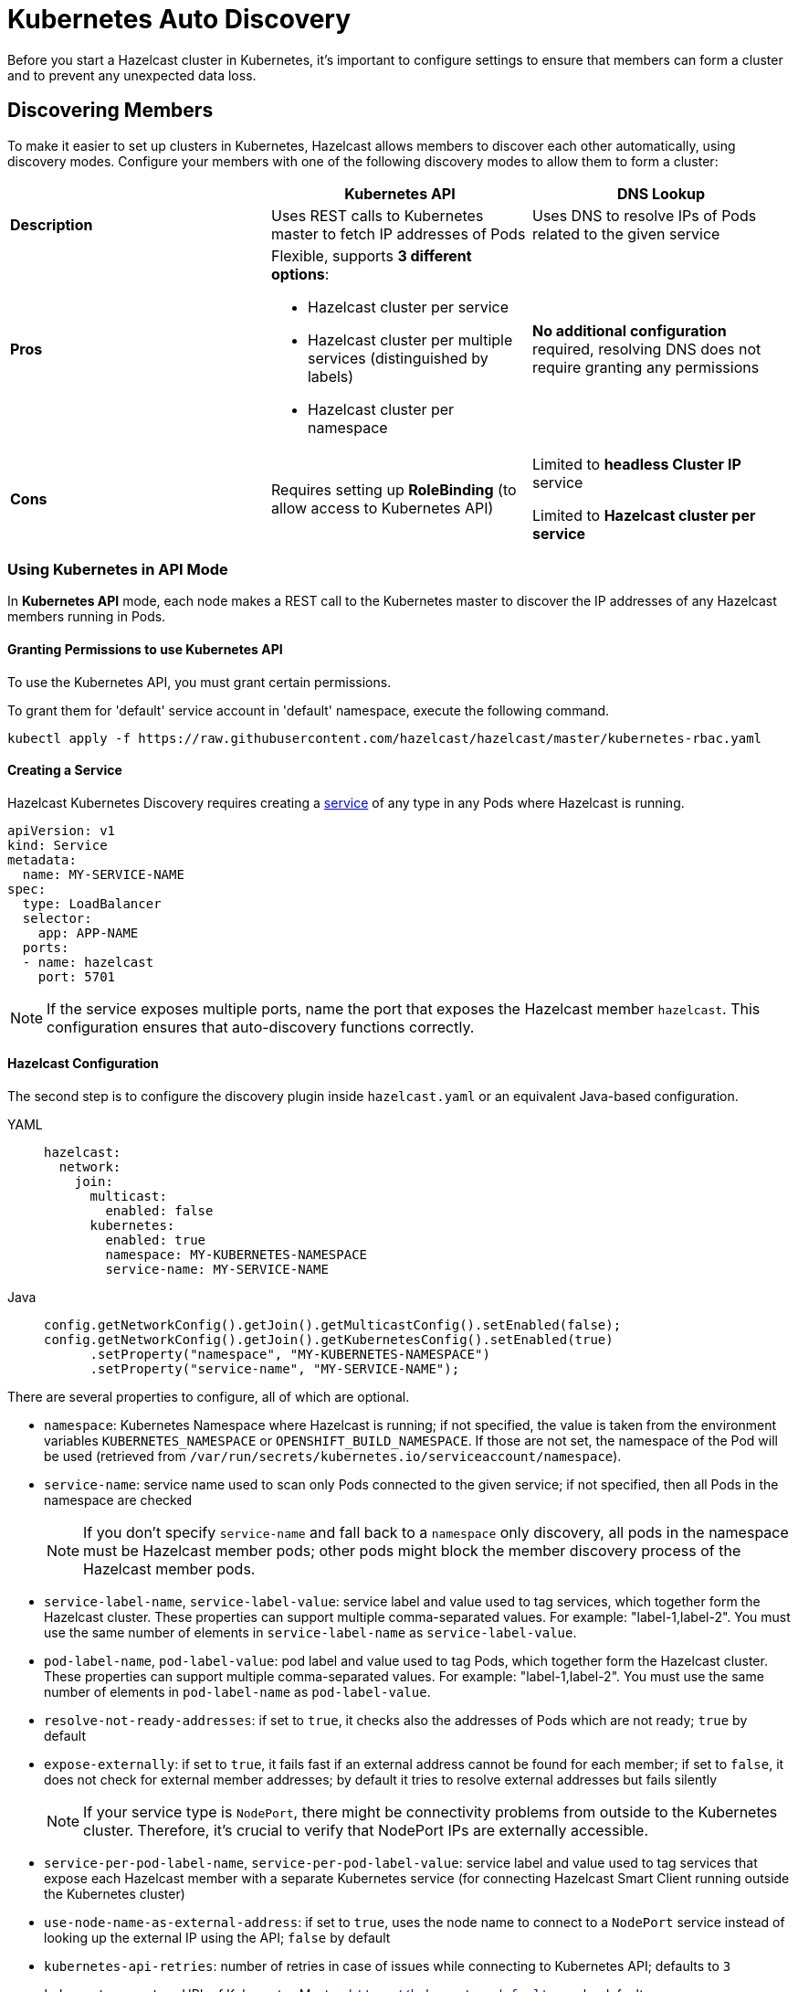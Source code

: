 = Kubernetes Auto Discovery
:description: Before you start a Hazelcast cluster in Kubernetes, it's important to configure settings to ensure that members can form a cluster and to prevent any unexpected data loss.
:page-aliases: deploy:configuring-kubernetes.adoc

{description}

== Discovering Members

To make it easier to set up clusters in Kubernetes, Hazelcast allows members to discover each other automatically, using discovery modes. Configure your members with one of the following discovery modes to allow them to form a cluster:

[cols="1a,1a,1a"]
|===
| | Kubernetes API  | DNS Lookup

|*Description*    | Uses REST calls to Kubernetes master to fetch IP addresses of Pods | Uses DNS to resolve IPs of Pods related to the given service

| *Pros*           | Flexible, supports **3 different options**:

- Hazelcast cluster per service
- Hazelcast cluster per multiple services (distinguished by labels)
- Hazelcast cluster per namespace | **No additional configuration** required, resolving DNS does not require granting any permissions

| *Cons*           | Requires setting up **RoleBinding** (to allow access to Kubernetes API)  | Limited to **headless Cluster IP** service

Limited to **Hazelcast cluster per service**  |
|===

=== Using Kubernetes in API Mode

In **Kubernetes API** mode, each node makes a REST call to the Kubernetes master to discover the IP addresses of any Hazelcast members running in Pods.

==== Granting Permissions to use Kubernetes API

To use the Kubernetes API, you must grant certain permissions.

To grant them for 'default' service account in 'default' namespace, execute the following command.

[source,shell]
----
kubectl apply -f https://raw.githubusercontent.com/hazelcast/hazelcast/master/kubernetes-rbac.yaml
----

==== Creating a Service

Hazelcast Kubernetes Discovery requires creating a link:https://kubernetes.io/docs/concepts/services-networking/service/[service] of any type in any Pods where Hazelcast is running.

```yaml
apiVersion: v1
kind: Service
metadata:
  name: MY-SERVICE-NAME
spec:
  type: LoadBalancer
  selector:
    app: APP-NAME
  ports:
  - name: hazelcast
    port: 5701
```

NOTE: If the service exposes multiple ports, name the port that exposes the Hazelcast member `hazelcast`. This configuration ensures that auto-discovery functions correctly.

==== Hazelcast Configuration

The second step is to configure the discovery plugin inside `hazelcast.yaml` or an equivalent Java-based configuration.

[tabs] 
==== 
YAML:: 
+ 
-- 
```yaml
hazelcast:
  network:
    join:
      multicast:
        enabled: false
      kubernetes:
        enabled: true
        namespace: MY-KUBERNETES-NAMESPACE
        service-name: MY-SERVICE-NAME
```
--
Java:: 
+ 
-- 
```java
config.getNetworkConfig().getJoin().getMulticastConfig().setEnabled(false);
config.getNetworkConfig().getJoin().getKubernetesConfig().setEnabled(true)
      .setProperty("namespace", "MY-KUBERNETES-NAMESPACE")
      .setProperty("service-name", "MY-SERVICE-NAME");
```
--
====

There are several properties to configure, all of which are optional.

* `namespace`: Kubernetes Namespace where Hazelcast is running; if not specified, the value is taken from the environment variables `KUBERNETES_NAMESPACE` or `OPENSHIFT_BUILD_NAMESPACE`. If those are not set, the namespace of the Pod will be used (retrieved from `/var/run/secrets/kubernetes.io/serviceaccount/namespace`).
* `service-name`: service name used to scan only Pods connected to the given service; if not specified, then all Pods in the namespace are checked
+
NOTE: If you don't specify `service-name` and fall back to a `namespace` only discovery, all pods in the namespace must be Hazelcast member pods; other pods might block the member discovery process of the Hazelcast member pods. 
* `service-label-name`, `service-label-value`: service label and value used to tag services, which together form the Hazelcast cluster. These properties can support multiple comma-separated values. For example: "label-1,label-2". You must use the same number of elements in `service-label-name` as `service-label-value`. 
* `pod-label-name`, `pod-label-value`: pod label and value used to tag Pods, which together form the Hazelcast cluster. These properties can support multiple comma-separated values. For example: "label-1,label-2". You must use the same number of elements in `pod-label-name` as `pod-label-value`. 
* `resolve-not-ready-addresses`: if set to `true`, it checks also the addresses of Pods which are not ready; `true` by default
* `expose-externally`: if set to `true`, it fails fast if an external address cannot be found for each member; if set to `false`, it does not check for external member addresses; by default it tries to resolve external addresses but fails silently
+
NOTE: If your service type is `NodePort`, there might be connectivity problems from outside to the Kubernetes cluster. Therefore, it's crucial to verify that NodePort IPs are externally accessible.
* `service-per-pod-label-name`, `service-per-pod-label-value`: service label and value used to tag services that expose each Hazelcast member with a separate Kubernetes service (for connecting Hazelcast Smart Client running outside the Kubernetes cluster)
* `use-node-name-as-external-address`: if set to `true`, uses the node name to connect to a `NodePort` service instead of looking up the external IP using the API; `false` by default
* `kubernetes-api-retries`: number of retries in case of issues while connecting to Kubernetes API; defaults to `3` 
* `kubernetes-master`: URL of Kubernetes Master; `https://kubernetes.default.svc` by default
* `api-token`: API Token to Kubernetes API; if not specified, the value is taken from the file `/var/run/secrets/kubernetes.io/serviceaccount/token`
* `ca-certificate`: CA Certificate for Kubernetes API; if not specified, the value is taken from the file `/var/run/secrets/kubernetes.io/serviceaccount/ca.crt`
* `service-port`: endpoint port of the service; if specified with a value greater than `0`, it overrides the default; `0` by default
 
You can use one of `service-name`,`service-label`(`service-label-name`, `service-label-value`) and `pod-label`(`pod-label-name`, `pod-label-value`) based discovery mechanisms, configuring two of them at once does not make sense.

NOTE: If you don't specify any property at all, then the Hazelcast cluster is formed using all Pods in your current namespace. In other words, you can look at the properties as a grouping feature if you want to have multiple Hazelcast clusters in one namespace.

=== Using Kubernetes in DNS Lookup Mode

**DNS Lookup** mode uses a feature of Kubernetes that **headless** (without cluster IP) services are assigned a DNS record which resolves to the set of IPs of related Pods.

==== Creating Headless Service

Headless service is a service of type `ClusterIP` with the `clusterIP` property set to `None`.

```yaml
apiVersion: v1
kind: Service
metadata:
  name: MY-SERVICE-NAME
spec:
  type: ClusterIP
  clusterIP: None
  selector:
    app: APP-NAME
  ports:
  - name: hazelcast
    port: 5701
```

==== Hazelcast Configuration

The Hazelcast configuration to use DNS Lookup looks as follows.

[tabs] 
==== 
YAML:: 
+ 
-- 
```yaml
hazelcast:
  network:
    join:
      kubernetes:
        enabled: true
        service-dns: MY-SERVICE-DNS-NAME
```
-- 
Java:: 
+ 
-- 
```java
config.getNetworkConfig().getJoin().getMulticastConfig().setEnabled(false);
config.getNetworkConfig().getJoin().getKubernetesConfig().setEnabled(true)
      .setProperty("service-dns", "MY-SERVICE-DNS-NAME");
```
--
====

There are 3 properties to configure the plugin:

* `service-dns` (required): service DNS, usually in the form of `SERVICE-NAME.NAMESPACE.svc.cluster.local`
* `service-dns-timeout` (optional): custom time for how long the DNS Lookup is checked
* `service-port` (optional): the Hazelcast port; if specified with a value greater than 0, it overrides the default (default port = `5701`)

== Partitioning to Prevent Data Loss

By default, Hazelcast distributes partition replicas (backups) randomly and equally among cluster members. However, this is not safe in terms of high availability when a partition and its replicas are stored on the same rack, using the same network, or power source. To deal with that, Hazelcast offers logical partition grouping, so that a partition
itself and its backups would not be stored within the same group. This way Hazelcast guarantees that a possible failure
affecting more than one member at a time will not cause data loss. For more details about partition groups, see xref:clusters:partition-group-configuration.adoc[Partition Group Configuration].

=== Zone Aware

When using `ZONE_AWARE` configuration, backups are created in the other availability zone. This feature is available only for the Kubernetes API mode.

NOTE: Your Kubernetes cluster must orchestrate Hazelcast Member Pods equally between the availability zones, otherwise Zone Aware feature may not work correctly.

[tabs] 
==== 
YAML:: 
+ 
-- 
```yaml
partition-group:
  enabled: true
  group-type: ZONE_AWARE
```
--
Java:: 
+ 
-- 
```java
config.getPartitionGroupConfig()
    .setEnabled(true)
    .setGroupType(MemberGroupType.ZONE_AWARE);
```
--
====

Note the following aspects of `ZONE_AWARE`:

* Kubernetes cluster must provide the link:https://kubernetes.io/docs/reference/kubernetes-api/labels-annotations-taints/#failure-domainbetakubernetesiozone[well-known Kubernetes annotations]
* Retrieving Zone Name uses Kubernetes API, so <<granting-permissions-to-use-kubernetes-api, RBAC must be configured>>
* `ZONE_AWARE` feature works correctly when Hazelcast members are distributed equally in all zones, so your Kubernetes cluster must orchestrate Pods equally
 
Note also that retrieving Zone Name assumes that your container's hostname is the same as Pod Name, which is almost always true. If you happen to change your hostname in the container, then please define the following environment variable:
 
```yaml
env:
  - name: POD_NAME
    valueFrom:
      fieldRef:
        fieldPath: metadata.name
``` 

=== Node Aware

When using `NODE_AWARE` configuration, backups are created in the other Kubernetes nodes. This feature is available only for the Kubernetes API mode.

NOTE: Your Kubernetes cluster must orchestrate Hazelcast Member Pods equally between the nodes, otherwise Node Aware feature may not work correctly.

==== YAML Configuration

```yaml
partition-group:
  enabled: true
  group-type: NODE_AWARE
```

==== Java-based Configuration

```java
config.getPartitionGroupConfig()
    .setEnabled(true)
    .setGroupType(MemberGroupType.NODE_AWARE);
```

Note the following aspects of `NODE_AWARE`:

* Retrieving name of the node uses Kubernetes API, so <<granting-permissions-to-use-kubernetes-api, RBAC must be configured>>
* `NODE_AWARE` feature works correctly when Hazelcast members are distributed equally in all nodes, so your Kubernetes cluster must orchestrate Pods equally.
 
Note also that retrieving name of the node assumes that your container's hostname is the same as Pod Name, which is almost always true. If you happen to change your hostname in the container, then please define the following environment variable:
 
```yaml
env:
- name: POD_NAME
  valueFrom:
    fieldRef:
      fieldPath: metadata.name
```

== Preventing Data Loss During Upgrades

By default, Hazelcast does not shutdown gracefully. As a result, if you suddenly terminate more members than your configured `backup-count` property (1 by default), you may lose the cluster data.

To prevent data loss, set the following properties.

NOTE: All these properties are already set in xref:kubernetes:deploying-in-kubernetes.adoc#helm-chart[Hazelcast Helm Charts].

- `terminationGracePeriodSeconds`:  in your StatefulSet (or Deployment) configuration; the value should be high enough to cover the data migration process
- `-Dhazelcast.shutdownhook.policy=GRACEFUL`: in the JVM parameters
- `-Dhazelcast.graceful.shutdown.max.wait`: in the JVM parameters; the value should be high enough to cover the data migration process
- If you use Deployment (not StatefulSet), you need to set your strategy to link:https://kubernetes.io/docs/concepts/workloads/controllers/deployment/#updating-a-deployment[RollingUpdate] and ensure Pods are updated one by one.
- If you upgrade by the minor version, e.g., `3.11.4 => 3.12` (Enterprise feature), you need to set the `-Dhazelcast.cluster.version.auto.upgrade.enabled=true` JVM property to make sure the cluster version updates automatically.

== Discovering Members from Hazelcast Clients

For the client to discover the Hazelcast cluster, all it needs to know is the address by which the cluster is accessible.

=== Inside Kubernetes Cluster

If you have a Hazelcast cluster and a Hazelcast client deployed on the same Kubernetes cluster, you should use the Kubernetes service name in the client's configuration.

[tabs] 
==== 
YAML:: 
+ 
-- 
```yaml
hazelcast-client:
  network:
    cluster-members:
      - MY-SERVICE-NAME
```
--
Java:: 
+ 
-- 
```java
clientConfig.getNetworkConfig().addAddress("MY-SERVICE-NAME");
```
--
NodeJS:: 
+ 
-- 
```javascript
const clientConfig = {
    network: {
        clusterMembers: [
            'MY-SERVICE-NAME'
        ]
    }
};
```
--
Python:: 
+ 
-- 
```python
client = hazelcast.HazelcastClient(
    cluster_members=["MY-SERVICE-NAME"],
)
```
--
C++:: 
+ 
-- 
```cpp
config.get_network_config().add_address({"MY-SERVICE-NAME", 5701})
```
--
Go:: 
+ 
-- 
```go
config.Cluster.Network.SetAddresses("MY-SERVICE-NAME:5701")
```
--
====

For the complete example, please check link:https://guides.hazelcast.org/kubernetes/[Hazelcast Guides: Hazelcast for Kubernetes].

=== Outside Kubernetes Cluster

If your Hazelcast cluster is deployed on Kubernetes, but your Hazelcast client is in a completely different network, then it can connect only through the public Internet. This requires exposing each Hazelcast member pod with a dedicated NodePort or LoadBalancer Kubernetes service. For details and a complete example, please check link:https://guides.hazelcast.org/kubernetes-external-client/[Hazelcast Guides: Connect External Hazelcast Client to Kubernetes].

== Running Hazelcast Enterprise with Persistence under Kubernetes
[.enterprise]*Enterprise*

Hazelcast Enterprise members configured with xref:storage:configuring-persistence.adoc[persistence] enabled can monitor the Kubernetes context and automate Hazelcast cluster state management in order to ensure the optimal cluster behaviour during shutdown and restart. Specifically:

 - During a cluster-wide shutdown, the Hazelcast cluster automatically switches to `PASSIVE` xref:maintain-cluster:cluster-member-states.adoc#cluster-states[cluster state]. Advantages, compared to the behavior in previous Hazelcast Platform releases (Hazelcast executing always with default `ACTIVE` state):
   * No data migrations are performed, speeding up the cluster shutdown
   * No risk of out-of-memory exception due to migrations: with the `ACTIVE` state and Kubernetes applying the ordered shutdown of members, all data would eventually be migrated to a single member (the last one in the sequence of shutdown). Therefore, for previous Hazelcast Platform releases, it was required to plan capacity for a single member to hold all the cluster data, or risk an out-of-memory exception.
   * Persisted cluster metadata remain consistent across all members during shutdown. This consistency allows recovery from disk to proceed without unexpected metadata validation errors. These errors may result in performing a xref:storage:triggering-force-start.adoc[force-start], wiping out persistent data from one or more members.
 - During temporary loss of members, e.g., rolling restart of the cluster or a pod being rescheduled by Kubernetes, Hazelcast cluster switches to a configurable cluster state (`FROZEN` or `NO_MIGRATION`) to ensure speedy recovery when the member rejoins the cluster.
 - When scaling up or down, Hazelcast automatically switches to `ACTIVE` cluster state, so partitions are rebalanced and data is spread across all members.

=== Requirements
Automatic cluster state management requires:

- Hazelcast configured with xref:storage:configuring-persistence.adoc[persistence] enabled
- xref:kubernetes:deploying-in-kubernetes.adoc[Kubernetes discovery] is in use, either explicitly configured or as auto-detected join configuration
- Hazelcast is deployed in a `StatefulSet`
- Hazelcast is executed with a cluster role that is allowed access to `apps` Kubernetes API group and `statefulsets` resources with the `watch` verb. See https://raw.githubusercontent.com/hazelcast/hazelcast/master/kubernetes-rbac.yaml[the proposed `ClusterRole` configuration]

=== Configuration

Automatic cluster state management is enabled by default when Hazelcast is configured with persistence enabled and Kubernetes discovery. It can be explicitly disabled by setting the `hazelcast.persistence.auto.cluster.state` Hazelcast property to `false`.

Depending on the use case, the `hazelcast.persistence.auto.cluster.state.strategy` Hazelcast property configures which cluster state will be used when members are temporarily missing from the cluster, e.g., pod is rescheduled or rolling restart is in progress. This property has the following values:

 - `NO_MIGRATION`: Use this as the cluster state if the cluster hosts a mix of persistent and in-memory data structures or if the cluster hosts only persistent data, but you favour availability over speed of recovery. While a member is missing from the cluster, cluster state switches to `NO_MIGRATION`: this way, the first replica of partitions owned by the missing member are promoted and the data are available. When the member rejoins the cluster, persistent data can be recovered from disk and a differential sync (assuming Merkle trees are enabled, which is the case by default for persistent `IMap` and `ICache`) brings them up to speed. For in-memory data structures, a full partition sync is required. This is the default value.
 - `FROZEN`: Use this cluster state, if your cluster hosts only persistent data structures and you do not mind temporarily losing availability of partitions owned by a missing member in exchange for a speedy recovery from disk. Once the member rejoins, no sync over the network is required.

=== Best practices

When running Hazelcast with persistence in Kubernetes, the following configuration is recommended:

 - Use `/hazelcast/health/node-state` as liveness probe and `/hazelcast/health/ready` as readiness probe.
 - In your xref:storage:configuring-persistence.adoc#global-persistence-options[persistence configuration]:
 ** do not set a non-zero value for `rebalance-delay-seconds` property. Automatic cluster state management deals with switching to appropriate cluster state that may or may not allow partition rebalancing to occur depending on the detected status of the cluster.
 ** Use `PARTIAL_RECOVERY_MOST_COMPLETE` as `cluster-data-recovery-policy` and set `auto-remove-stale-data` to `true`, to minimize the need for manual interventions. Even in edge cases in which a member performs force-start (i.e. cleans its persistent data directory and rejoins the cluster with a new identity), data can usually be recovered from backup partitions (assuming `IMap` s and `ICache` s are configured with 1 or more backups).
 - Start Hazelcast with the `-Dhazelcast.stale.join.prevention.duration.seconds=5` Java option. Since Kubernetes may quickly reschedule pods, the default value of `30` seconds to avoid a stale join request being processed is too high and may cause unnecessary delays in members rejoining the cluster.
